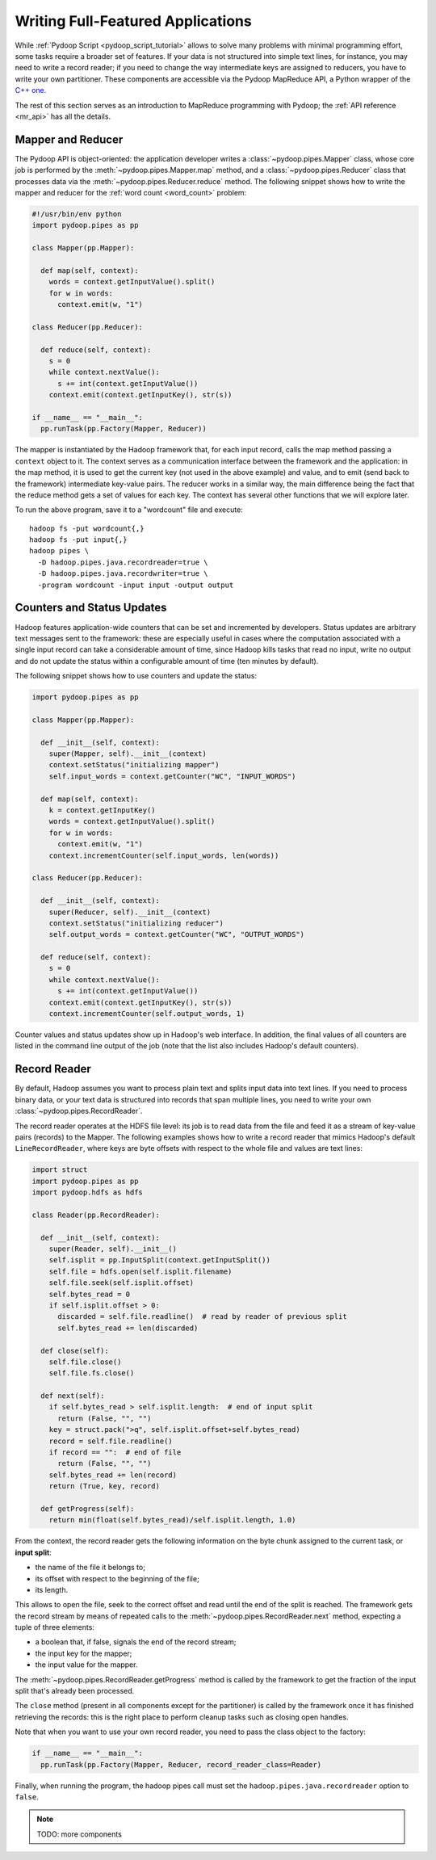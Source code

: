 .. _api_tutorial:

Writing Full-Featured Applications
==================================

While :ref:`Pydoop Script <pydoop_script_tutorial>` allows to solve
many problems with minimal programming effort, some tasks require a
broader set of features.  If your data is not structured into simple
text lines, for instance, you may need to write a record reader; if
you need to change the way intermediate keys are assigned to reducers,
you have to write your own partitioner.  These components are
accessible via the Pydoop MapReduce API, a Python wrapper of the `C++
one <http://wiki.apache.org/hadoop/C%2B%2BWordCount>`_.

The rest of this section serves as an introduction to MapReduce
programming with Pydoop; the :ref:`API reference <mr_api>` has
all the details.

Mapper and Reducer
------------------

The Pydoop API is object-oriented: the application developer writes a
:class:`~pydoop.pipes.Mapper` class, whose core job is performed by
the :meth:`~pydoop.pipes.Mapper.map` method, and a
:class:`~pydoop.pipes.Reducer` class that processes data via the
:meth:`~pydoop.pipes.Reducer.reduce` method.  The following snippet
shows how to write the mapper and reducer for the :ref:`word count
<word_count>` problem:

.. code-block:: python

  #!/usr/bin/env python
  import pydoop.pipes as pp

  class Mapper(pp.Mapper):

    def map(self, context):
      words = context.getInputValue().split()
      for w in words:
        context.emit(w, "1")

  class Reducer(pp.Reducer):

    def reduce(self, context):
      s = 0
      while context.nextValue():
        s += int(context.getInputValue())
      context.emit(context.getInputKey(), str(s))

  if __name__ == "__main__":
    pp.runTask(pp.Factory(Mapper, Reducer))

The mapper is instantiated by the Hadoop framework that, for each
input record, calls the map method passing a ``context`` object to it.
The context serves as a communication interface between the framework
and the application: in the map method, it is used to get the current
key (not used in the above example) and value, and to emit (send back
to the framework) intermediate key-value pairs.  The reducer works in
a similar way, the main difference being the fact that the reduce
method gets a set of values for each key.  The context has several
other functions that we will explore later.

To run the above program, save it to a "wordcount" file and execute::

  hadoop fs -put wordcount{,}
  hadoop fs -put input{,}
  hadoop pipes \
    -D hadoop.pipes.java.recordreader=true \
    -D hadoop.pipes.java.recordwriter=true \
    -program wordcount -input input -output output

Counters and Status Updates
---------------------------

Hadoop features application-wide counters that can be set and
incremented by developers.  Status updates are arbitrary text messages
sent to the framework: these are especially useful in cases where the
computation associated with a single input record can take a
considerable amount of time, since Hadoop kills tasks that read no
input, write no output and do not update the status within a
configurable amount of time (ten minutes by default).

The following snippet shows how to use counters and update the status:

.. code-block:: python

  import pydoop.pipes as pp

  class Mapper(pp.Mapper):

    def __init__(self, context):
      super(Mapper, self).__init__(context)
      context.setStatus("initializing mapper")
      self.input_words = context.getCounter("WC", "INPUT_WORDS")

    def map(self, context):
      k = context.getInputKey()
      words = context.getInputValue().split()
      for w in words:
        context.emit(w, "1")
      context.incrementCounter(self.input_words, len(words))

  class Reducer(pp.Reducer):

    def __init__(self, context):
      super(Reducer, self).__init__(context)
      context.setStatus("initializing reducer")
      self.output_words = context.getCounter("WC", "OUTPUT_WORDS")

    def reduce(self, context):
      s = 0
      while context.nextValue():
        s += int(context.getInputValue())
      context.emit(context.getInputKey(), str(s))
      context.incrementCounter(self.output_words, 1)

Counter values and status updates show up in Hadoop's web interface.
In addition, the final values of all counters are listed in the
command line output of the job (note that the list also includes Hadoop's
default counters).

Record Reader
-------------

By default, Hadoop assumes you want to process plain text and splits
input data into text lines.  If you need to process binary data, or
your text data is structured into records that span multiple lines,
you need to write your own :class:`~pydoop.pipes.RecordReader`.

The record reader operates at the HDFS file level: its job is to read
data from the file and feed it as a stream of key-value pairs
(records) to the Mapper.  The following examples shows how to write a
record reader that mimics Hadoop's default ``LineRecordReader``, where
keys are byte offsets with respect to the whole file and values are
text lines:

.. code-block:: python

  import struct
  import pydoop.pipes as pp
  import pydoop.hdfs as hdfs

  class Reader(pp.RecordReader):

    def __init__(self, context):
      super(Reader, self).__init__()
      self.isplit = pp.InputSplit(context.getInputSplit())
      self.file = hdfs.open(self.isplit.filename)
      self.file.seek(self.isplit.offset)
      self.bytes_read = 0
      if self.isplit.offset > 0:
        discarded = self.file.readline()  # read by reader of previous split
        self.bytes_read += len(discarded)

    def close(self):
      self.file.close()
      self.file.fs.close()

    def next(self):
      if self.bytes_read > self.isplit.length:  # end of input split
        return (False, "", "")
      key = struct.pack(">q", self.isplit.offset+self.bytes_read)
      record = self.file.readline()
      if record == "":  # end of file
        return (False, "", "")
      self.bytes_read += len(record)
      return (True, key, record)

    def getProgress(self):
      return min(float(self.bytes_read)/self.isplit.length, 1.0)

From the context, the record reader gets the following information on
the byte chunk assigned to the current task, or **input split**:

* the name of the file it belongs to;
* its offset with respect to the beginning of the file;
* its length.

This allows to open the file, seek to the correct offset and read
until the end of the split is reached.  The framework gets the record
stream by means of repeated calls to the
:meth:`~pydoop.pipes.RecordReader.next` method, expecting a tuple of
three elements:

* a boolean that, if false, signals the end of the record stream;
* the input key for the mapper;
* the input value for the mapper.

The :meth:`~pydoop.pipes.RecordReader.getProgress` method is called by
the framework to get the fraction of the input split that's already
been processed.

The ``close`` method (present in all components except for
the partitioner) is called by the framework once it has finished
retrieving the records: this is the right place to perform cleanup
tasks such as closing open handles.

Note that when you want to use your own record reader, you need to
pass the class object to the factory:

.. code-block:: python

  if __name__ == "__main__":
    pp.runTask(pp.Factory(Mapper, Reducer, record_reader_class=Reader)

Finally, when running the program, the hadoop pipes call must set the
``hadoop.pipes.java.recordreader`` option to ``false``.


.. note::

  TODO: more components
